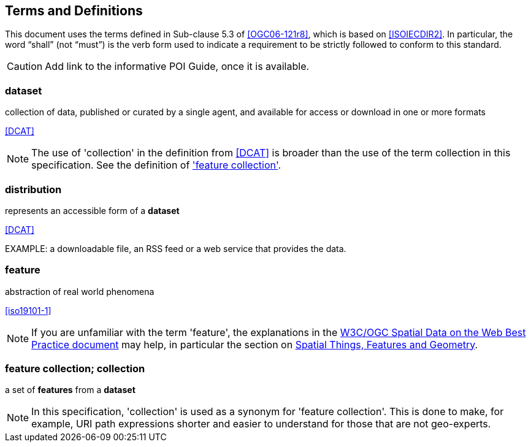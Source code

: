 == Terms and Definitions
This document uses the terms defined in Sub-clause 5.3 of <<OGC06-121r8>>, which is based on <<ISOIECDIR2>>. In particular, the word “shall” (not “must”) is the verb form used to indicate a requirement to be strictly followed to conform to this standard.

CAUTION: Add link to the informative POI Guide, once it is available.

=== dataset
collection of data, published or curated by a single agent, and available for access or download in one or more formats 

[.source]
<<DCAT>>

NOTE: The use of 'collection' in the definition from <<DCAT>> is broader than
the use of the term collection in this specification. See the definition of
<<_feature_collection,'feature collection'>>.

=== distribution
represents an accessible form of a *dataset*

[.source]
<<DCAT>>

EXAMPLE: a downloadable file, an RSS feed or a web service that provides the data.

=== feature
abstraction of real world phenomena

[.source]
<<iso19101-1>>

NOTE: If you are unfamiliar with the term 'feature', the explanations in
the <<SDWBP,W3C/OGC Spatial Data on the Web Best Practice document>> may help,
in particular the section on
link:https://www.w3.org/TR/sdw-bp/#spatial-things-features-and-geometry[Spatial Things, Features and Geometry].

[[_feature_collection]]
=== feature collection; collection
a set of *features* from a *dataset*

NOTE: In this specification, 'collection' is used as a synonym for 'feature
collection'. This is done to make, for example, URI path expressions shorter
and easier to understand for those that are not geo-experts.
